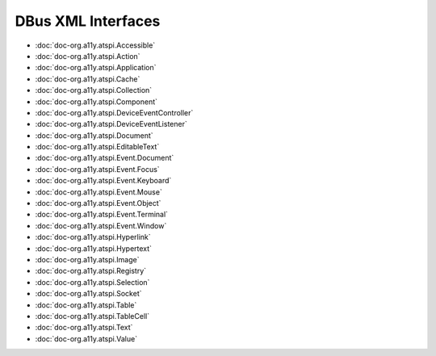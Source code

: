 DBus XML Interfaces
===================

* :doc:`doc-org.a11y.atspi.Accessible`
* :doc:`doc-org.a11y.atspi.Action`
* :doc:`doc-org.a11y.atspi.Application`
* :doc:`doc-org.a11y.atspi.Cache`
* :doc:`doc-org.a11y.atspi.Collection`
* :doc:`doc-org.a11y.atspi.Component`
* :doc:`doc-org.a11y.atspi.DeviceEventController`
* :doc:`doc-org.a11y.atspi.DeviceEventListener`
* :doc:`doc-org.a11y.atspi.Document`
* :doc:`doc-org.a11y.atspi.EditableText`
* :doc:`doc-org.a11y.atspi.Event.Document`
* :doc:`doc-org.a11y.atspi.Event.Focus`
* :doc:`doc-org.a11y.atspi.Event.Keyboard`
* :doc:`doc-org.a11y.atspi.Event.Mouse`
* :doc:`doc-org.a11y.atspi.Event.Object`
* :doc:`doc-org.a11y.atspi.Event.Terminal`
* :doc:`doc-org.a11y.atspi.Event.Window`
* :doc:`doc-org.a11y.atspi.Hyperlink`
* :doc:`doc-org.a11y.atspi.Hypertext`
* :doc:`doc-org.a11y.atspi.Image`
* :doc:`doc-org.a11y.atspi.Registry`
* :doc:`doc-org.a11y.atspi.Selection`
* :doc:`doc-org.a11y.atspi.Socket`
* :doc:`doc-org.a11y.atspi.Table`
* :doc:`doc-org.a11y.atspi.TableCell`
* :doc:`doc-org.a11y.atspi.Text`
* :doc:`doc-org.a11y.atspi.Value`

